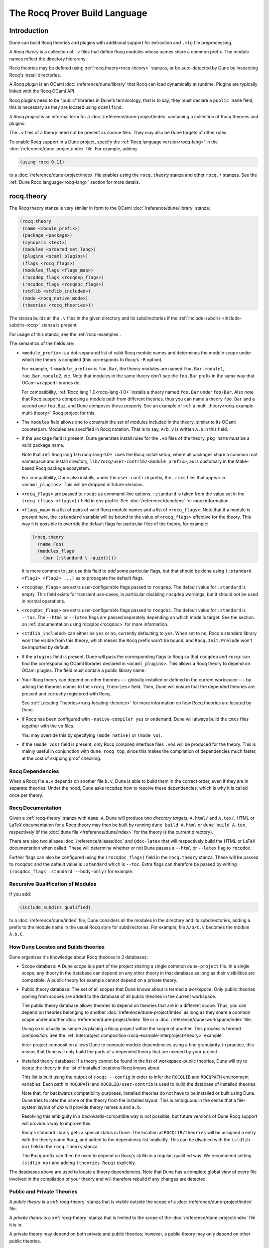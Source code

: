 .. _rocq:

******************************
The Rocq Prover Build Language
******************************

.. TODO(diataxis)

   This looks like there are several components in there:

   - reference info for stanzas and variables
   - tutorials (the examples part)

Introduction
------------

Dune can build Rocq theories and plugins with additional support for extraction
and ``.mlg`` file preprocessing.

A *Rocq theory* is a collection of ``.v`` files that define Rocq modules whose
names share a common prefix. The module names reflect the directory hierarchy.

Rocq theories may be defined using :ref:`rocq.theory<rocq-theory>` stanzas, or be
auto-detected by Dune by inspecting Rocq's install directories.

A *Rocq plugin* is an OCaml :doc:`/reference/dune/library` that Rocq can
load dynamically at runtime. Plugins are typically linked with the Rocq OCaml
API.

Rocq plugins need to be "public" libraries in Dune's terminology, that
is to say, they must declare a ``public_name`` field; this is
necessary as they are located using ``ocamlfind``.

A *Rocq project* is an informal term for a
:doc:`/reference/dune-project/index` containing a collection of Rocq
theories and plugins.

The ``.v`` files of a theory need not be present as source files. They may also
be Dune targets of other rules.

To enable Rocq support in a Dune project, specify the :ref:`Rocq language
version<rocq-lang>` in the :doc:`/reference/dune-project/index` file. For
example, adding

.. code:: dune

    (using rocq 0.11)

to a :doc:`/reference/dune-project/index` file enables using the
``rocq.theory`` stanza and other ``rocq.*`` stanzas. See the :ref:`Dune Rocq
language<rocq-lang>` section for more details.

.. _rocq-theory:

rocq.theory
-----------

The Rocq theory stanza is very similar in form to the OCaml
:doc:`/reference/dune/library` stanza:

.. code:: dune

    (rocq.theory
     (name <module_prefix>)
     (package <package>)
     (synopsis <text>)
     (modules <ordered_set_lang>)
     (plugins <ocaml_plugins>)
     (flags <rocq_flags>)
     (modules_flags <flags_map>)
     (rocqdep_flags <rocqdep_flags>)
     (rocqdoc_flags <rocqdoc_flags>)
     (stdlib <stdlib_included>)
     (mode <rocq_native_mode>)
     (theories <rocq_theories>))

The stanza builds all the ``.v`` files in the given directory and its
subdirectories if the :ref:`include-subdirs <include-subdirs-rocq>` stanza is
present.

For usage of this stanza, see the :ref:`rocq-examples`.

The semantics of the fields are:

- ``<module_prefix>`` is a dot-separated list of valid Rocq module names and
  determines the module scope under which the theory is compiled (this
  corresponds to Rocq's ``-R`` option).

  For example, if ``<module_prefix>`` is ``foo.Bar``, the theory modules are
  named ``foo.Bar.module1``, ``foo.Bar.module2``, etc. Note that modules in the
  same theory don't see the ``foo.Bar`` prefix in the same way that OCaml
  ``wrapped`` libraries do.

  For compatibility, :ref:`Rocq lang 1.0<rocq-lang-1.0>` installs a theory named
  ``foo.Bar`` under ``foo/Bar``. Also note that Rocq supports composing a module
  path from different theories, thus you can name a theory ``foo.Bar`` and a
  second one ``foo.Baz``, and Dune composes these properly. See an example of
  :ref:`a multi-theory<rocq-example-multi-theory>` Rocq project for this.

- The ``modules`` field allows one to constrain the set of modules included in
  the theory, similar to its OCaml counterpart. Modules are specified in Rocq
  notation. That is to say, ``A/b.v`` is written ``A.b`` in this field.

- If the ``package`` field is present, Dune generates install rules for the
  ``.vo`` files of the theory. ``pkg_name`` must be a valid package name.

  Note that :ref:`Rocq lang 1.0<rocq-lang-1.0>` uses the Rocq install
  setup, where all packages share a common root namespace and install
  directory, ``lib/rocq/user-contrib/<module_prefix>``, as is
  customary in the Make-based Rocq package ecosystem.

  For compatibility, Dune also installs, under the ``user-contrib`` prefix, the
  ``.cmxs`` files that appear in ``<ocaml_plugins>``. This will be dropped in
  future versions.

- ``<rocq_flags>`` are passed to ``rocqc`` as command-line options. ``:standard``
  is taken from the value set in the ``(rocq (flags <flags>))`` field in ``env``
  profile. See :doc:`/reference/dune/env` for more information.

- ``<flags_map>`` is a list of pairs of valid Rocq module names and a
  list of ``<rocq_flags>``. Note that if a module is present here, the
  ``:standard`` variable will be bound to the value of ``<rocq_flags>``
  effective for the theory. This way it is possible to override the
  default flags for particular files of the theory, for example:

  .. code:: dune

    (rocq.theory
      (name Foo)
      (modules_flags
        (bar (:standard \ -quiet))))


  It is more common to just use this field to *add* some particular
  flags, but that should be done using ``(:standard <flag1> <flag2>
  ...)`` as to propagate the default flags.

- ``<rocqdep_flags>`` are extra user-configurable flags passed to ``rocqdep``. The
  default value for ``:standard`` is empty. This field exists for transient
  use-cases, in particular disabling ``rocqdep`` warnings, but it should not be
  used in normal operations.

- ``<rocqdoc_flags>`` are extra user-configurable flags passed to ``rocqdoc``. The
  default value for ``:standard`` is ``--toc``. The ``--html`` or ``--latex``
  flags are passed separately depending on which mode is target. See the section
  on :ref:`documentation using rocqdoc<rocqdoc>` for more information.

- ``<stdlib_included>`` can either be ``yes`` or ``no``, currently defaulting to
  ``yes``. When set to ``no``, Rocq's standard library won't be visible from this
  theory, which means the ``Rocq`` prefix won't be bound, and
  ``Rocq.Init.Prelude`` won't be imported by default.

- If the ``plugins`` field is present, Dune will pass the corresponding flags to
  Rocq so that ``rocqdep`` and ``rocqc`` can find the corresponding OCaml libraries
  declared in ``<ocaml_plugins>``. This allows a Rocq theory to depend on OCaml
  plugins. The field must contain a public library name.

- Your Rocq theory can depend on other theories --- globally installed or defined
  in the current workspace --- by adding the theories names to the
  ``<rocq_theories>`` field. Then, Dune will ensure that the depended theories
  are present and correctly registered with Rocq.

  See :ref:`Locating Theories<rocq-locating-theories>` for more information on how
  Rocq theories are located by Dune.

- If Rocq has been configured with ``-native-compiler yes`` or ``ondemand``, Dune
  will always build the ``cmxs`` files together with the ``vo`` files.

  You may override this by specifying ``(mode native)`` or ``(mode vo)``.

- If the ``(mode vos)`` field is present, only Rocq compiled interface files
  ``.vos`` will be produced for the theory. This is mainly useful in conjunction
  with ``dune rocq top``, since this makes the compilation of dependencies much
  faster, at the cost of skipping proof checking.

Rocq Dependencies
~~~~~~~~~~~~~~~~~

When a Rocq file ``a.v`` depends on another file ``b.v``, Dune is able to build
them in the correct order, even if they are in separate theories. Under the
hood, Dune asks rocqdep how to resolve these dependencies, which is why it is
called once per theory.

.. _rocqdoc:

Rocq Documentation
~~~~~~~~~~~~~~~~~~

Given a :ref:`rocq-theory` stanza with ``name A``, Dune will produce two
*directory targets*, ``A.html/`` and ``A.tex/``. HTML or LaTeX documentation for
a Rocq theory may then be built by running ``dune build A.html`` or ``dune build
A.tex``, respectively (if the :doc:`dune file </reference/dune/index>` for the
theory is the current directory).

There are also two aliases :doc:`/reference/aliases/doc` and ``@doc-latex``
that will respectively build the HTML or LaTeX documentation when called. These
will determine whether or not Dune passes a ``--html`` or ``--latex`` flag to
``rocqdoc``.

Further flags can also be configured using the ``(rocqdoc_flags)`` field in the
``rocq.theory`` stanza. These will be passed to ``rocqdoc`` and the default value
is ``:standard`` which is ``--toc``. Extra flags can therefore be passed by
writing ``(rocqdoc_flags :standard --body-only)`` for example.

.. _include-subdirs-rocq:

Recursive Qualification of Modules
~~~~~~~~~~~~~~~~~~~~~~~~~~~~~~~~~~

If you add:

.. code:: dune

    (include_subdirs qualified)

to a :doc:`/reference/dune/index` file, Dune considers all the modules in
the directory and its subdirectories, adding a prefix to the module name in the
usual Rocq style for subdirectories. For example, file ``A/b/C.v`` becomes the
module ``A.b.C``.

.. _rocq-locating-theories:

How Dune Locates and Builds theories
~~~~~~~~~~~~~~~~~~~~~~~~~~~~~~~~~~~~

Dune organises it's knowledge about Rocq theories in 3 databases:

- Scope database: A Dune *scope* is a part of the project sharing a single
  common ``dune-project`` file. In a single scope, any theory in the database
  can depend on any other theory in that database as long as their visibilities
  are compatible. A public theory for example cannot depend on a private
  theory.

- Public theory database: The set of all scopes that Dune knows about is termed
  a *workspace*. Only public theories coming from scopes are added to the
  database of all public theories in the current workspace.

  The public theory database allows theories to depend on theories that are in
  a different scope. Thus, you can depend on theories belonging to another
  :doc:`/reference/dune-project/index` as long as they share a common
  scope under another :doc:`/reference/dune-project/index` file or a
  :doc:`/reference/dune-workspace/index` file.

  Doing so is usually as simple as placing a Rocq project within the scope of
  another. This process is termed *composition*. See the :ref:`interproject
  composition<rocq-example-interproject-theory>` example.

  Inter-project composition allows Dune to compute module dependencies using a
  fine granularity. In practice, this means that Dune will only build the parts
  of a depended theory that are needed by your project.

- Installed theory database: If a theory cannot be found in the list of
  workspace-public theories, Dune will try to locate the theory in the list of
  installed locations Rocq knows about.

  This list is built using the output of ``rocqc --config`` in order  to infer
  the ``ROCQLIB`` and ``ROCQPATH`` environment variables. Each path in ``ROCQPATH``
  and ``ROCQLIB/user-contrib`` is used to build the database of installed
  theories.

  Note that, for backwards compatibility purposes, installed theories do not
  have to be installed or built using Dune. Dune tries to infer the name of the
  theory from the installed layout. This is ambiguous in the sense that a
  file-system layout of `a/b` will provide theory names ``a`` and ``a.b``.

  Resolving this ambiguity in a backwards-compatible way is not possible, but
  future versions of Dune Rocq support will provide a way to improve this.

  Rocq's standard library gets a special status in Dune. The location at
  ``ROCQLIB/theories`` will be assigned a entry with the theory name ``Rocq``, and
  added to the dependency list implicitly. This can be disabled with the
  ``(stdlib no)`` field in the ``rocq.theory`` stanza.

  The ``Rocq`` prefix can then be used to depend on Rocq's stdlib in a regular,
  qualified way. We recommend setting ``(stdlib no)`` and adding ``(theories
  Rocq)`` explicitly.

The databases above are used to locate a theory dependencies. Note that Dune has
a complete global view of every file involved in the compilation of your theory
and will therefore rebuild if any changes are detected.

.. _rocq-public-private-theory:

Public and Private Theories
~~~~~~~~~~~~~~~~~~~~~~~~~~~

A *public theory* is a :ref:`rocq-theory` stanza that is visible outside the
scope of a :doc:`/reference/dune-project/index` file.

A *private theory* is a :ref:`rocq-theory` stanza that is limited to the scope
of the :doc:`/reference/dune-project/index` file it is in.

A private theory may depend on both private and public theories; however, a
public theory may only depend on other public theories.

By default, all :ref:`rocq-theory` stanzas are considered private by Dune. In
order to make a private theory into a public theory, the ``(package )`` field
must be specified.

.. code:: dune

  (rocq.theory
   (name private_theory))

  (rocq.theory
   (name private_theory)
   (package rocq-public-theory))

Limitations
~~~~~~~~~~~

- ``.v`` files always depend on the native OCaml version of the Rocq binary and
  its plugins, unless the natively compiled versions are missing.

.. _limitation-mlpack:

- A ``foo.mlpack`` file must the present in directories of locally defined
  plugins for things to work. ``rocqdep``, which is used internally by Dune, will
  recognize a plugin by looking at the existence of an ``.mlpack`` file, as it
  cannot access (for now) Dune's library database. This is a limitation of
  ``rocqdep``. See the :ref:`example plugin<rocq example plugin>` or the `this
  template <https://github.com/ejgallego/rocq-plugin-template>`_.

  This limitation will be lifted soon, as newer versions of ``rocqdep`` can use
  findlib's database to check the existence of OCaml libraries.

.. _rocq-lang:

Rocq Language Version
~~~~~~~~~~~~~~~~~~~~~

The Rocq lang can be modified by adding the following to a
:doc:`/reference/dune-project/index` file:

.. code:: dune

    (using rocq 0.11)

The supported Rocq language versions (not the version of Rocq) are:

- ``0.11``: Support for the Rocq Prover; most important changes are:
  + all deprecated features in ``(lang coq 0.10)`` have been removed.
  + Dune won't install .cmxs files in user-contrib (along .vo files) anymore.

.. _rocq-lang-1.0:

Rocq Language Version 1.0
~~~~~~~~~~~~~~~~~~~~~~~~~

Guarantees with respect to stability are not yet provided, but we
intend that the ``(0.11)`` version of the language becomes ``1.0``.
The ``1.0`` version of Rocq lang will commit to a stable set of
functionality. All the features below are expected to reach ``1.0``
unchanged or minimally modified.

.. _rocq-extraction:

rocq.extraction
---------------

Rocq may be instructed to *extract* OCaml sources as part of the compilation
process by using the ``rocq.extraction`` stanza:

.. code:: dune

   (rocq.extraction
    (prelude <name>)
    (extracted_modules <names>)
    <optional-fields>)

- ``(prelude <name>)`` refers to the Rocq source that contains the extraction
  commands.

- ``(extracted_modules <names>)`` is an exhaustive list of OCaml modules
  extracted.

- ``<optional-fields>`` are ``flags``, ``stdlib``, ``theories``, and
  ``plugins``. All of these fields have the same meaning as in the
  ``rocq.theory`` stanza.

The extracted sources can then be used in ``executable`` or ``library`` stanzas
as any other sources.

Note that the sources are extracted to the directory where the ``prelude`` file
lives. Thus the common placement for the ``OCaml`` stanzas is in the same
:doc:`/reference/dune/index` file.

**Warning**: using Rocq's ``Cd`` command to work around problems with the output
directory is not allowed when using extraction from Dune. Moreover the ``Cd``
command has been deprecated in Coq 8.12.

.. _rocq-pp:

rocq.pp
-------

Authors of Rocq plugins often need to write ``.mlg`` files to extend the Rocq
grammar. Such files are preprocessed with the ``rocqpp`` binary. To help plugin
authors avoid writing boilerplate, we provide a ``(rocq.pp ...)`` stanza:

.. code:: dune

    (rocq.pp
     (modules <ordered_set_lang>))

This will run the ``rocqpp`` binary on all the ``.mlg`` files in
``<ordered_set_lang>``.

.. _rocq-examples:

Examples of Rocq Projects
-------------------------

Here we list some examples of some basic Rocq project setups in order.

.. _rocq-example-simple:

Simple Project
~~~~~~~~~~~~~~

Let us start with a simple project. First, make sure we have a
:doc:`/reference/dune-project/index` file with a :ref:`Rocq
lang<rocq-lang>` stanza present:

.. code:: dune

  (lang dune 3.20)
  (using rocq 0.11)

Next we need a :doc:`/reference/dune/index` file with a :ref:`rocq-theory`
stanza:

.. code:: dune

  (rocq.theory
   (name myTheory))


Finally, we need a Rocq ``.v`` file which we name ``A.v``:


.. code:: coq

  (** This is my def *)
  Definition mydef := nat.

Now we run ``dune build``. After this is complete, we get the following files:

.. code::

  .
  ├── A.v
  ├── _build
  │   ├── default
  │   │   ├── A.glob
  │   │   ├── A.v
  │   │   └── A.vo
  │   └── log
  ├── dune
  └── dune-project

.. _rocq-example-multi-theory:

Multi-Theory Project
~~~~~~~~~~~~~~~~~~~~

Here is an example of a more complicated setup:

.. code::

  .
  ├── A
  │   ├── AA
  │   │   └── aa.v
  │   ├── AB
  │   │   └── ab.v
  │   └── dune
  ├── B
  │   ├── b.v
  │   └── dune
  └── dune-project

Here are the :doc:`/reference/dune/index` files:

.. code:: dune

  ; A/dune
  (include_subdirs qualified)
  (rocq.theory
   (name A))

  ; B/dune
  (rocq.theory
   (name B)
   (theories A))

Notice the ``theories`` field in ``B`` allows one :ref:`rocq-theory` to depend on
another. Another thing to note is the inclusion of the
:doc:`/reference/dune/include_subdirs` stanza. This allows our theory to
have :ref:`multiple subdirectories<include-subdirs-rocq>`.

Here are the contents of the ``.v`` files:

.. code:: coq

  (* A/AA/aa.v is empty *)

  (* A/AB/ab.v *)
  Require Import AA.aa.

  (* B/b.v *)
  From A Require Import AB.ab.

This causes a dependency chain ``b.v -> ab.v -> aa.v``. Now we might be
interested in building theory ``B``, so all we have to do is run ``dune build
B``. Dune will automatically build the theory ``A`` since it is a dependency.

.. _rocq-example-interproject-theory:

Composing Projects
~~~~~~~~~~~~~~~~~~

To demonstrate the composition of Rocq projects, we can take our previous two
examples and put them in project which has a theory that depends on theories in
both projects.

.. code::

  .
  ├── CombinedWork
  │   ├── comb.v
  │   └── dune
  ├── DeeperTheory
  │   ├── A
  │   │   ├── AA
  │   │   │   └── aa.v
  │   │   ├── AB
  │   │   │   └── ab.v
  │   │   └── dune
  │   ├── B
  │   │   ├── b.v
  │   │   └── dune
  │   ├── Deep.opam
  │   └── dune-project
  ├── dune-project
  └── SimpleTheory
      ├── A.v
      ├── dune
      ├── dune-project
      └── Simple.opam

The file ``comb.v`` looks like:

.. code:: coq

  (* Files from DeeperTheory *)
  From A.AA Require Import aa.
  (* In Rocq, partial prefixes for theory names are enough *)
  From A Require Import ab.
  From B Require Import b.

  (* Files from SimpleTheory *)
  From myTheory Require Import A.

We are referencing Rocq modules from all three of our previously defined
theories.

Our :doc:`/reference/dune/index` file in ``CombinedWork`` looks like:

.. code:: dune

  (rocq.theory
   (name Combined)
   (theories myTheory A B))

As you can see, there are dependencies on all the theories we mentioned.

All three of the theories we defined before were *private theories*. In order to
depend on them, we needed to make them *public theories*. See the section on
:ref:`rocq-public-private-theory`.

Composing With Installed Theories
~~~~~~~~~~~~~~~~~~~~~~~~~~~~~~~~~

We can also compose with theories that are installed. If we wanted to have a
theory that depends on the Rocq theory ``mathcomp.ssreflect`` we can add the
following to our stanza:

.. code:: dune

  (rocq.theory
   (name my_mathcomp_theory)
   (theories mathcomp.ssreflect))

Note that ``mathcomp`` on its own would also work, since there would be a
``matchcomp`` directory in ``user-contrib``, however it would not compose
locally with a ``rocq.theory`` stanza with the ``mathcomp.ssreflect`` name (in
case one exists). So it is advisable to use the actual theory name. Dune is not
able to validate theory names that have been installed since they do not include
their Dune metadata.

Building Documentation
~~~~~~~~~~~~~~~~~~~~~~

Following from our last example, we might wish to build the HTML documentation
for ``A``. We simply do ``dune build A/A.html/``. This will produce the
following files:

.. code::

  A
  ├── AA
  │   ├── aa.glob
  │   ├── aa.v
  │   └── aa.vo
  ├── AB
  │   ├── ab.glob
  │   ├── ab.v
  │   └── ab.vo
  └── A.html
      ├── A.AA.aa.html
      ├── A.AB.ab.html
      ├── rocqdoc.css
      ├── index.html
      └── toc.html

We may also want to build the LaTeX documentation of the theory ``B``. For this
we can call ``dune build B/B.tex/``. If we want to build all the HTML
documentation targets, we can use the :doc:`/reference/aliases/doc` alias as in
``dune build @doc``. If we want to build all the LaTeX documentation then we
use the ``@doc-latex`` alias instead.

.. _rocq example plugin:

Rocq Plugin Project
~~~~~~~~~~~~~~~~~~~

Let us build a simple Rocq plugin to demonstrate how Dune can handle this setup.

.. code::

  .
  ├── dune-project
  ├── src
  │   ├── dune
  │   ├── hello_world.ml
  │   ├── my_plugin.mlpack
  │   └── syntax.mlg
  └── theories
      ├── dune
      └── UsingMyPlugin.v

Our :doc:`/reference/dune-project/index` will need to have a package for
the plugin to sit in, otherwise Rocq will not be able to find it.

.. code:: dune

  (lang dune 3.20)
  (using rocq 0.11)

  (package
   (name my-rocq-plugin)
   (synopsis "My Rocq Plugin")
   (depends rocq-core))

Now we have two directories, ``src/`` and ``theories/`` each with their own
:doc:`/reference/dune/index` file. Let us begin with the plugin
:doc:`/reference/dune/index` file:

.. code:: dune

  (library
   (name my_plugin)
   (public_name my-rocq-plugin.plugin)
   (synopsis "My Rocq Plugin")
   (flags :standard -rectypes -w -27)
   (libraries rocq-core.vernac))

  (rocq.pp
   (modules syntax))

Here we define a library using the :doc:`/reference/dune/library` stanza.
Importantly, we declared which external libraries we rely on and gave the
library a ``public_name``, which Rocq will use to identify the plugin.

The :ref:`rocq-pp` stanza allows ``src/syntax.mlg`` to be preprocessed, which for
reference looks like:

.. code:: ocaml

  DECLARE PLUGIN "my-rocq-plugin.plugin"

  VERNAC COMMAND EXTEND Hello CLASSIFIED AS QUERY
  | [ "Hello" ] -> { Feedback.msg_notice Pp.(str Hello_world.hello_world) }
  END

Together with ``hello_world.ml``:

.. code:: ocaml

  let hello_world = "hello world!"

They make up the plugin. There is one more important ingredient here and that is
the ``my_plugin.mlpack`` file, needed to signal ``rocqdep`` the existence of
``my_plugin`` in this directory. An empty file suffices. See :ref:`this note on
.mlpack files<limitation-mlpack>`.

The file for ``theories/`` is a standard :ref:`rocq-theory` stanza with an
included ``libraries`` field allowing Dune to see ``my-rocq-plugin.plugin`` as a
dependency.

.. code:: dune

  (rocq.theory
   (name MyPlugin)
   (package my-rocq-plugin)
   (plugins my-rocq-plugin.plugin))

Finally, our .v file will look something like this:

.. code:: coq

  Declare ML Module "my-rocq-plugin.plugin".

  Hello.

Running ``dune build`` will build everything correctly.

.. _running-rocq-top:

Running a Rocq Toplevel
-----------------------

Dune supports running a Rocq toplevel binary such as ``rocqtop``, which is
typically used by editors such as RocqIDE or Proof General to interact with Rocq.

The following command:

.. code:: console

   $ dune rocq top <file> -- <args>

runs a Rocq toplevel (``rocqtop`` by default) on the given Rocq file ``<file>``,
after having recompiled its dependencies as necessary. The given arguments
``<args>`` are forwarded to the invoked command. For example, this can be used
to pass a ``-emacs`` flag to ``rocqtop``.

A different toplevel can be chosen with ``dune rocq top --toplevel CMD <file>``.
Note that using ``--toplevel echo`` is one way to observe what options are
actually passed to the toplevel. These options are computed based on the options
that would be passed to the Rocq compiler if it was invoked on the Rocq file
``<file>``.

In certain situations, it is desirable to not rebuild dependencies for a ``.v``
files but still pass the correct flags to the toplevel. For this reason, a
``--no-build`` flag can be passed to ``dune rocq top`` which will skip any
building of dependencies.

Limitations
~~~~~~~~~~~

* Only files that are part of a stanza can be loaded in a Rocq toplevel.
* When a file is created, it must be written to the file system before the Rocq
  toplevel is started.
* When new dependencies are added to a file (via a Rocq ``Require`` vernacular
  command), it is in principle required to save the file and restart to Rocq
  toplevel process.

.. _rocq-variables:

Rocq-Specific Variables
-----------------------

There are some special variables that can be used to access data about the Rocq
configuration. These are:

- ``%{rocq:version}`` the version of Rocq.
- ``%{rocq:version.major}`` the major version of Rocq (e.g., ``9.1.2`` gives
  ``9``).
- ``%{rocq:version.minor}`` the minor version of Rocq (e.g., ``9.1.2`` gives
  ``1``).
- ``%{rocq:version.suffix}`` the suffix version of Rocq (e.g., ``9.1.2`` gives
  ``.2`` and ``9.2+rc1`` gives ``+rc1``).
- ``%{rocq:ocaml-version}`` the version of OCaml used to compile Rocq.
- ``%{rocq:rocqlib}`` the output of ``ROCQLIB`` from ``rocqc -config``.
- ``%{rocq:rocq_native_compiler_default}`` the output of
  ``ROCQ_NATIVE_COMPILER_DEFAULT`` from ``rocqc -config``.

See :doc:`concepts/variables` for more information on variables supported by
Dune.


.. _rocq-env:

Rocq Environment Fields
-----------------------

The :doc:`/reference/dune/env` stanza has a ``(rocq <rocq_fields>)`` field
with the following values for ``<rocq_fields>``:

- ``(flags <flags>)``: The default flags passed to ``rocqc``. The default value
  is ``-q``. Values set here become the ``:standard`` value in the
  ``(rocq.theory (flags <flags>))`` field.
- ``(rocqdep_flags <flags>)``: The default flags passed to ``rocqdep``. The default
  value is empty. Values set here become the ``:standard`` value in the
  ``(rocq.theory (rocqdep_flags <flags>))`` field. As noted in the documentation
  of the ``(rocq.theory (rocqdep_flags <flags>))`` field, changing the ``rocqdep``
  flags is discouraged.
- ``(rocqdoc_flags <flags>)``: The default flags passed to ``rocqdoc``. The default
  value is ``--toc``. Values set here become the ``:standard`` value in the
  ``(rocq.theory (rocqdoc_flags <flags>))`` field.
